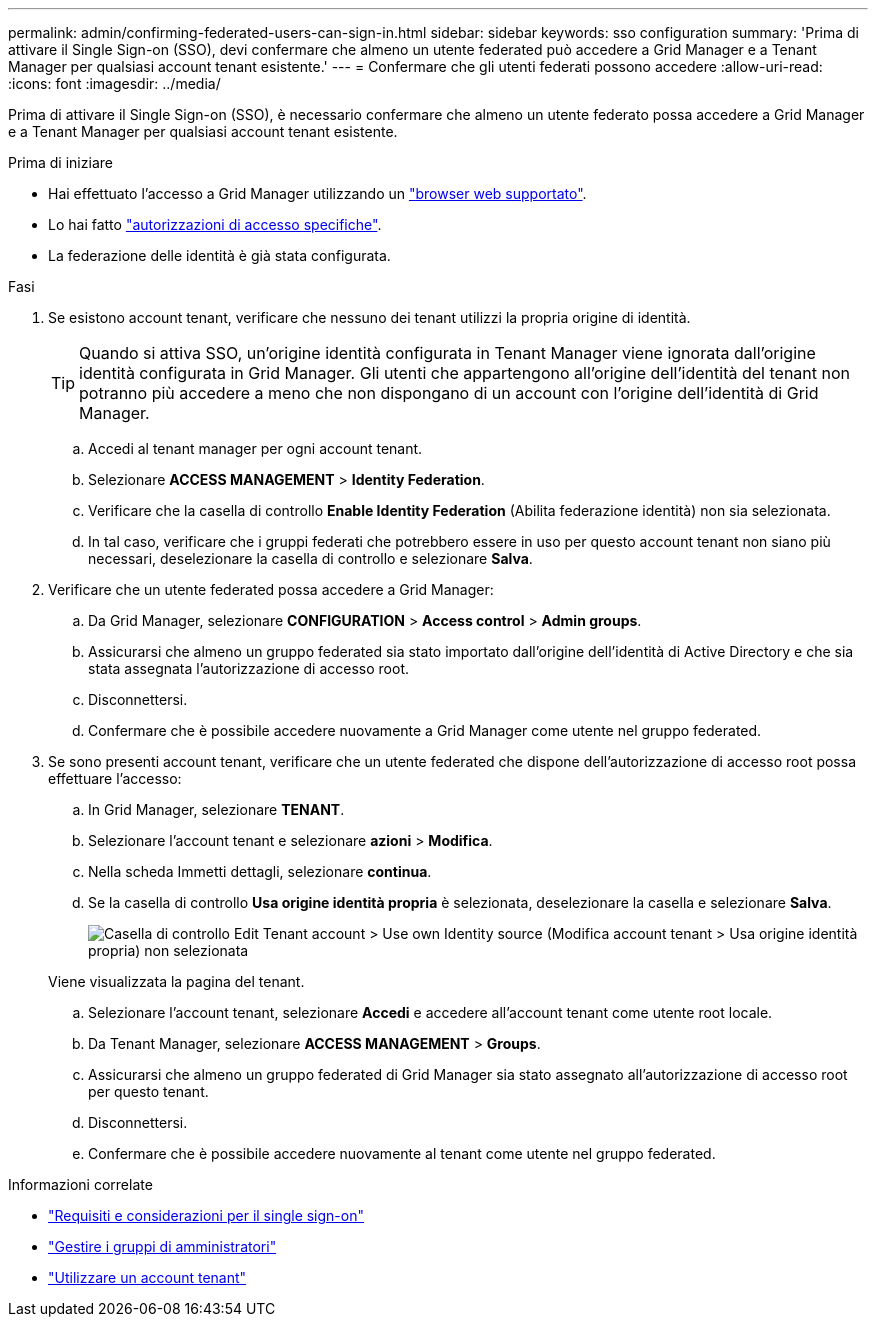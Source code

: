 ---
permalink: admin/confirming-federated-users-can-sign-in.html 
sidebar: sidebar 
keywords: sso configuration 
summary: 'Prima di attivare il Single Sign-on (SSO), devi confermare che almeno un utente federated può accedere a Grid Manager e a Tenant Manager per qualsiasi account tenant esistente.' 
---
= Confermare che gli utenti federati possono accedere
:allow-uri-read: 
:icons: font
:imagesdir: ../media/


[role="lead"]
Prima di attivare il Single Sign-on (SSO), è necessario confermare che almeno un utente federato possa accedere a Grid Manager e a Tenant Manager per qualsiasi account tenant esistente.

.Prima di iniziare
* Hai effettuato l'accesso a Grid Manager utilizzando un link:../admin/web-browser-requirements.html["browser web supportato"].
* Lo hai fatto link:admin-group-permissions.html["autorizzazioni di accesso specifiche"].
* La federazione delle identità è già stata configurata.


.Fasi
. Se esistono account tenant, verificare che nessuno dei tenant utilizzi la propria origine di identità.
+

TIP: Quando si attiva SSO, un'origine identità configurata in Tenant Manager viene ignorata dall'origine identità configurata in Grid Manager. Gli utenti che appartengono all'origine dell'identità del tenant non potranno più accedere a meno che non dispongano di un account con l'origine dell'identità di Grid Manager.

+
.. Accedi al tenant manager per ogni account tenant.
.. Selezionare *ACCESS MANAGEMENT* > *Identity Federation*.
.. Verificare che la casella di controllo *Enable Identity Federation* (Abilita federazione identità) non sia selezionata.
.. In tal caso, verificare che i gruppi federati che potrebbero essere in uso per questo account tenant non siano più necessari, deselezionare la casella di controllo e selezionare *Salva*.


. Verificare che un utente federated possa accedere a Grid Manager:
+
.. Da Grid Manager, selezionare *CONFIGURATION* > *Access control* > *Admin groups*.
.. Assicurarsi che almeno un gruppo federated sia stato importato dall'origine dell'identità di Active Directory e che sia stata assegnata l'autorizzazione di accesso root.
.. Disconnettersi.
.. Confermare che è possibile accedere nuovamente a Grid Manager come utente nel gruppo federated.


. Se sono presenti account tenant, verificare che un utente federated che dispone dell'autorizzazione di accesso root possa effettuare l'accesso:
+
.. In Grid Manager, selezionare *TENANT*.
.. Selezionare l'account tenant e selezionare *azioni* > *Modifica*.
.. Nella scheda Immetti dettagli, selezionare *continua*.
.. Se la casella di controllo *Usa origine identità propria* è selezionata, deselezionare la casella e selezionare *Salva*.
+
image::../media/sso_uses_own_identity_source_for_tenant.png[Casella di controllo Edit Tenant account > Use own Identity source (Modifica account tenant > Usa origine identità propria) non selezionata]

+
Viene visualizzata la pagina del tenant.

.. Selezionare l'account tenant, selezionare *Accedi* e accedere all'account tenant come utente root locale.
.. Da Tenant Manager, selezionare *ACCESS MANAGEMENT* > *Groups*.
.. Assicurarsi che almeno un gruppo federated di Grid Manager sia stato assegnato all'autorizzazione di accesso root per questo tenant.
.. Disconnettersi.
.. Confermare che è possibile accedere nuovamente al tenant come utente nel gruppo federated.




.Informazioni correlate
* link:requirements-for-sso.html["Requisiti e considerazioni per il single sign-on"]
* link:managing-admin-groups.html["Gestire i gruppi di amministratori"]
* link:../tenant/index.html["Utilizzare un account tenant"]

